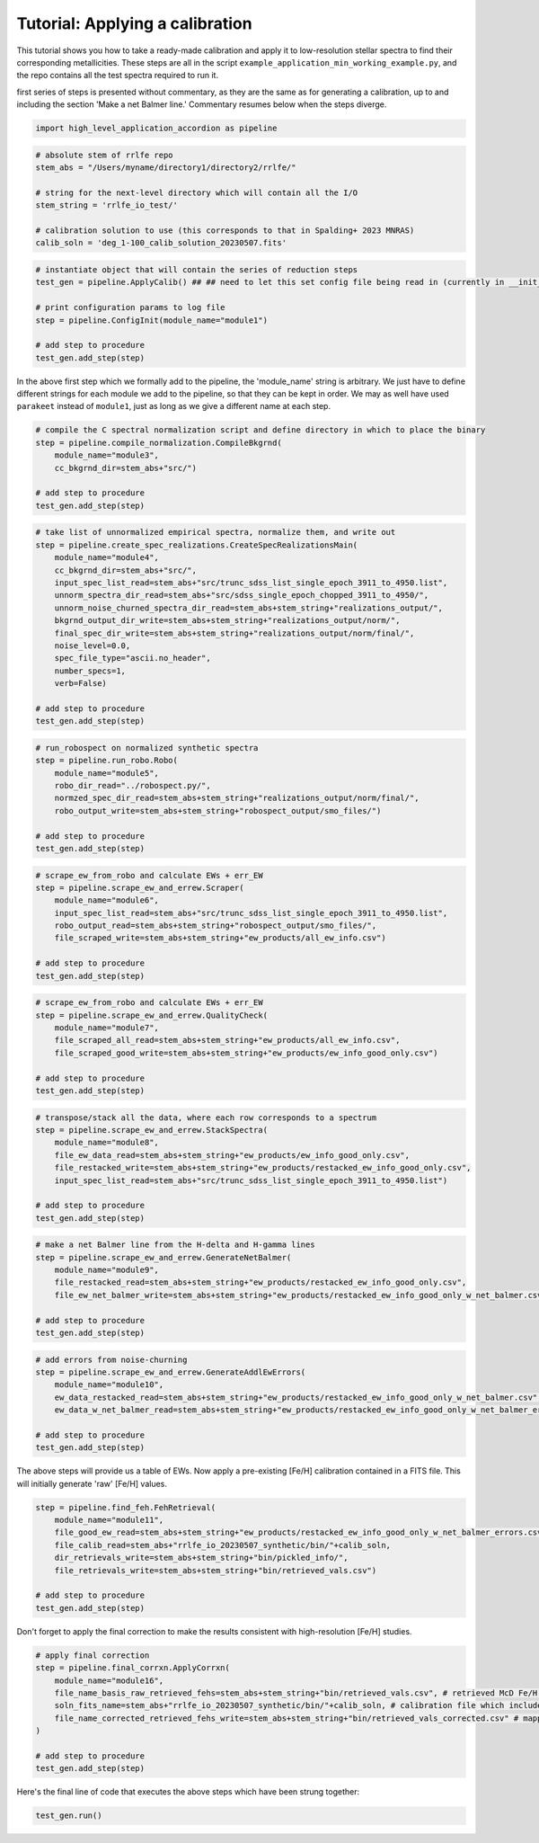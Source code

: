 Tutorial: Applying a calibration
=================

This tutorial shows you how to take a ready-made calibration and apply it to low-resolution stellar 
spectra to find their corresponding metallicities. These steps are all in the script 
``example_application_min_working_example.py``, and the repo contains all the test spectra required to run it.

first series of steps is presented without 
commentary, as they are the same as for generating a calibration, up to and including the section
'Make a net Balmer line.' Commentary resumes below when the steps diverge.

.. code-block:: python

    import high_level_application_accordion as pipeline

.. code-block:: python

    # absolute stem of rrlfe repo
    stem_abs = "/Users/myname/directory1/directory2/rrlfe/"

    # string for the next-level directory which will contain all the I/O
    stem_string = 'rrlfe_io_test/'

    # calibration solution to use (this corresponds to that in Spalding+ 2023 MNRAS)
    calib_soln = 'deg_1-100_calib_solution_20230507.fits'   

.. code-block:: python

    # instantiate object that will contain the series of reduction steps
    test_gen = pipeline.ApplyCalib() ## ## need to let this set config file being read in (currently in __init__)

    # print configuration params to log file
    step = pipeline.ConfigInit(module_name="module1")

    # add step to procedure
    test_gen.add_step(step)

In the above first step which we formally add to the pipeline, the 'module_name' string is arbitrary. We just have to 
define different strings for each module we add to the pipeline, so that they can be kept in order. We may as well
have used ``parakeet`` instead of ``module1``, just as long as we give a different name at each step.

.. code-block:: python

    # compile the C spectral normalization script and define directory in which to place the binary
    step = pipeline.compile_normalization.CompileBkgrnd(
        module_name="module3",
        cc_bkgrnd_dir=stem_abs+"src/")

    # add step to procedure
    test_gen.add_step(step)

.. code-block:: python

    # take list of unnormalized empirical spectra, normalize them, and write out
    step = pipeline.create_spec_realizations.CreateSpecRealizationsMain(
        module_name="module4",
        cc_bkgrnd_dir=stem_abs+"src/",
        input_spec_list_read=stem_abs+"src/trunc_sdss_list_single_epoch_3911_to_4950.list",
        unnorm_spectra_dir_read=stem_abs+"src/sdss_single_epoch_chopped_3911_to_4950/",
        unnorm_noise_churned_spectra_dir_read=stem_abs+stem_string+"realizations_output/",
        bkgrnd_output_dir_write=stem_abs+stem_string+"realizations_output/norm/",
        final_spec_dir_write=stem_abs+stem_string+"realizations_output/norm/final/",
        noise_level=0.0,
        spec_file_type="ascii.no_header",
        number_specs=1,
        verb=False)

    # add step to procedure
    test_gen.add_step(step)

.. code-block:: python

    # run_robospect on normalized synthetic spectra
    step = pipeline.run_robo.Robo(
        module_name="module5",
        robo_dir_read="../robospect.py/",
        normzed_spec_dir_read=stem_abs+stem_string+"realizations_output/norm/final/",
        robo_output_write=stem_abs+stem_string+"robospect_output/smo_files/")

    # add step to procedure
    test_gen.add_step(step)

.. code-block:: python

    # scrape_ew_from_robo and calculate EWs + err_EW
    step = pipeline.scrape_ew_and_errew.Scraper(
        module_name="module6",
        input_spec_list_read=stem_abs+"src/trunc_sdss_list_single_epoch_3911_to_4950.list",
        robo_output_read=stem_abs+stem_string+"robospect_output/smo_files/",
        file_scraped_write=stem_abs+stem_string+"ew_products/all_ew_info.csv")

    # add step to procedure
    test_gen.add_step(step)

.. code-block:: python

    # scrape_ew_from_robo and calculate EWs + err_EW
    step = pipeline.scrape_ew_and_errew.QualityCheck(
        module_name="module7",
        file_scraped_all_read=stem_abs+stem_string+"ew_products/all_ew_info.csv",
        file_scraped_good_write=stem_abs+stem_string+"ew_products/ew_info_good_only.csv")

    # add step to procedure
    test_gen.add_step(step)

.. code-block:: python

    # transpose/stack all the data, where each row corresponds to a spectrum
    step = pipeline.scrape_ew_and_errew.StackSpectra(
        module_name="module8",
        file_ew_data_read=stem_abs+stem_string+"ew_products/ew_info_good_only.csv",
        file_restacked_write=stem_abs+stem_string+"ew_products/restacked_ew_info_good_only.csv",
        input_spec_list_read=stem_abs+"src/trunc_sdss_list_single_epoch_3911_to_4950.list")

    # add step to procedure
    test_gen.add_step(step)

.. code-block:: python

    # make a net Balmer line from the H-delta and H-gamma lines
    step = pipeline.scrape_ew_and_errew.GenerateNetBalmer(
        module_name="module9",
        file_restacked_read=stem_abs+stem_string+"ew_products/restacked_ew_info_good_only.csv",
        file_ew_net_balmer_write=stem_abs+stem_string+"ew_products/restacked_ew_info_good_only_w_net_balmer.csv")

    # add step to procedure
    test_gen.add_step(step)

.. code-block:: python

    # add errors from noise-churning
    step = pipeline.scrape_ew_and_errew.GenerateAddlEwErrors(
        module_name="module10",
        ew_data_restacked_read=stem_abs+stem_string+"ew_products/restacked_ew_info_good_only_w_net_balmer.csv",
        ew_data_w_net_balmer_read=stem_abs+stem_string+"ew_products/restacked_ew_info_good_only_w_net_balmer_errors.csv")

    # add step to procedure
    test_gen.add_step(step)

The above steps will provide us a table of EWs. Now apply a pre-existing [Fe/H] calibration contained in a FITS file. This will
initially generate 'raw' [Fe/H] values.

.. code-block:: python

    step = pipeline.find_feh.FehRetrieval(
        module_name="module11",
        file_good_ew_read=stem_abs+stem_string+"ew_products/restacked_ew_info_good_only_w_net_balmer_errors.csv",
        file_calib_read=stem_abs+"rrlfe_io_20230507_synthetic/bin/"+calib_soln,
        dir_retrievals_write=stem_abs+stem_string+"bin/pickled_info/",
        file_retrievals_write=stem_abs+stem_string+"bin/retrieved_vals.csv")

    # add step to procedure
    test_gen.add_step(step)

Don't forget to apply the final correction to make the results consistent with high-resolution [Fe/H] studies. 

.. code-block:: python

    # apply final correction
    step = pipeline.final_corrxn.ApplyCorrxn(
        module_name="module16",
        file_name_basis_raw_retrieved_fehs=stem_abs+stem_string+"bin/retrieved_vals.csv", # retrieved McD Fe/H values based on raw rrlfe calibration
        soln_fits_name=stem_abs+"rrlfe_io_20230507_synthetic/bin/"+calib_soln, # calibration file which includes correction info in the header
        file_name_corrected_retrieved_fehs_write=stem_abs+stem_string+"bin/retrieved_vals_corrected.csv" # mapped high-res literature Fe/H values for McD stars
    )

    # add step to procedure
    test_gen.add_step(step)

Here's the final line of code that executes the above steps which have been strung together: 

.. code-block:: python

    test_gen.run()